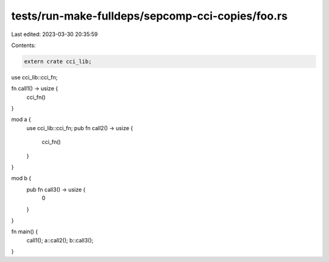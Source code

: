 tests/run-make-fulldeps/sepcomp-cci-copies/foo.rs
=================================================

Last edited: 2023-03-30 20:35:59

Contents:

.. code-block:: rs

    extern crate cci_lib;
use cci_lib::cci_fn;

fn call1() -> usize {
    cci_fn()
}

mod a {
    use cci_lib::cci_fn;
    pub fn call2() -> usize {
        cci_fn()
    }
}

mod b {
    pub fn call3() -> usize {
        0
    }
}

fn main() {
    call1();
    a::call2();
    b::call3();
}


